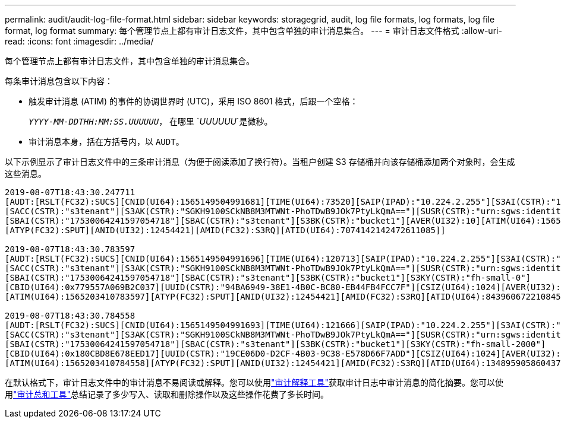 ---
permalink: audit/audit-log-file-format.html 
sidebar: sidebar 
keywords: storagegrid, audit, log file formats, log formats, log file format, log format 
summary: 每个管理节点上都有审计日志文件，其中包含单独的审计消息集合。 
---
= 审计日志文件格式
:allow-uri-read: 
:icons: font
:imagesdir: ../media/


[role="lead"]
每个管理节点上都有审计日志文件，其中包含单独的审计消息集合。

每条审计消息包含以下内容：

* 触发审计消息 (ATIM) 的事件的协调世界时 (UTC)，采用 ISO 8601 格式，后跟一个空格：
+
`_YYYY-MM-DDTHH:MM:SS.UUUUUU_`， 在哪里 `_UUUUUU_`是微秒。

* 审计消息本身，括在方括号内，以 `AUDT`。


以下示例显示了审计日志文件中的三条审计消息（为便于阅读添加了换行符）。当租户创建 S3 存储桶并向该存储桶添加两个对象时，会生成这些消息。

[listing]
----
2019-08-07T18:43:30.247711
[AUDT:[RSLT(FC32):SUCS][CNID(UI64):1565149504991681][TIME(UI64):73520][SAIP(IPAD):"10.224.2.255"][S3AI(CSTR):"17530064241597054718"]
[SACC(CSTR):"s3tenant"][S3AK(CSTR):"SGKH9100SCkNB8M3MTWNt-PhoTDwB9JOk7PtyLkQmA=="][SUSR(CSTR):"urn:sgws:identity::17530064241597054718:root"]
[SBAI(CSTR):"17530064241597054718"][SBAC(CSTR):"s3tenant"][S3BK(CSTR):"bucket1"][AVER(UI32):10][ATIM(UI64):1565203410247711]
[ATYP(FC32):SPUT][ANID(UI32):12454421][AMID(FC32):S3RQ][ATID(UI64):7074142142472611085]]

2019-08-07T18:43:30.783597
[AUDT:[RSLT(FC32):SUCS][CNID(UI64):1565149504991696][TIME(UI64):120713][SAIP(IPAD):"10.224.2.255"][S3AI(CSTR):"17530064241597054718"]
[SACC(CSTR):"s3tenant"][S3AK(CSTR):"SGKH9100SCkNB8M3MTWNt-PhoTDwB9JOk7PtyLkQmA=="][SUSR(CSTR):"urn:sgws:identity::17530064241597054718:root"]
[SBAI(CSTR):"17530064241597054718"][SBAC(CSTR):"s3tenant"][S3BK(CSTR):"bucket1"][S3KY(CSTR):"fh-small-0"]
[CBID(UI64):0x779557A069B2C037][UUID(CSTR):"94BA6949-38E1-4B0C-BC80-EB44FB4FCC7F"][CSIZ(UI64):1024][AVER(UI32):10]
[ATIM(UI64):1565203410783597][ATYP(FC32):SPUT][ANID(UI32):12454421][AMID(FC32):S3RQ][ATID(UI64):8439606722108456022]]

2019-08-07T18:43:30.784558
[AUDT:[RSLT(FC32):SUCS][CNID(UI64):1565149504991693][TIME(UI64):121666][SAIP(IPAD):"10.224.2.255"][S3AI(CSTR):"17530064241597054718"]
[SACC(CSTR):"s3tenant"][S3AK(CSTR):"SGKH9100SCkNB8M3MTWNt-PhoTDwB9JOk7PtyLkQmA=="][SUSR(CSTR):"urn:sgws:identity::17530064241597054718:root"]
[SBAI(CSTR):"17530064241597054718"][SBAC(CSTR):"s3tenant"][S3BK(CSTR):"bucket1"][S3KY(CSTR):"fh-small-2000"]
[CBID(UI64):0x180CBD8E678EED17][UUID(CSTR):"19CE06D0-D2CF-4B03-9C38-E578D66F7ADD"][CSIZ(UI64):1024][AVER(UI32):10]
[ATIM(UI64):1565203410784558][ATYP(FC32):SPUT][ANID(UI32):12454421][AMID(FC32):S3RQ][ATID(UI64):13489590586043706682]]
----
在默认格式下，审计日志文件中的审计消息不易阅读或解释。您可以使用link:using-audit-explain-tool.html["审计解释工具"]获取审计日志中审计消息的简化摘要。您可以使用link:using-audit-sum-tool.html["审计总和工具"]总结记录了多少写入、读取和删除操作以及这些操作花费了多长时间。
